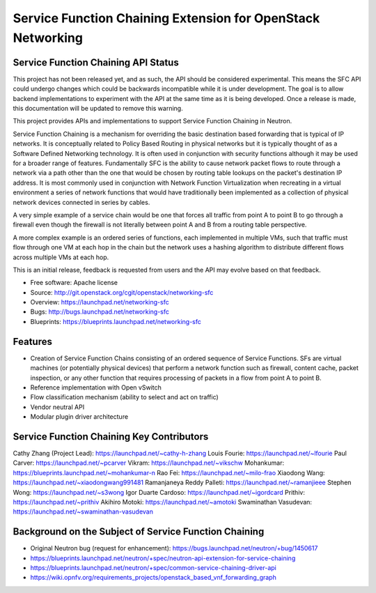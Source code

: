 ============================================================
Service Function Chaining Extension for OpenStack Networking
============================================================

Service Function Chaining API Status
------------------------------------

This project has not been released yet, and as such, the API should be
considered experimental. This means the SFC API could undergo changes which
could be backwards incompatible while it is under development. The goal is to
allow backend implementations to experiment with the API at the same time as
it is being developed. Once a release is made, this documentation will be
updated to remove this warning.

This project provides APIs and implementations to support
Service Function Chaining in Neutron.

Service Function Chaining is a mechanism for overriding the basic destination
based forwarding that is typical of IP networks. It is conceptually related
to Policy Based Routing in physical networks but it is typically thought of as
a Software Defined Networking technology. It is often used in conjunction with
security functions although it may be used for a broader range of features.
Fundamentally SFC is the ability to cause network packet flows to route through
a network via a path other than the one that would be chosen by routing table
lookups on the packet's destination IP address. It is most commonly used in
conjunction with Network Function Virtualization when recreating in a virtual
environment a series of network functions that would have traditionally been
implemented as a collection of physical network devices connected in series
by cables.

A very simple example of a service chain would be one that forces all traffic
from point A to point B to go through a firewall even though the firewall is
not literally between point A and B from a routing table perspective.

A more complex example is an ordered series of functions, each implemented in
multiple VMs, such that traffic must flow through one VM at each hop in the
chain but the network uses a hashing algorithm to distribute different flows
across multiple VMs at each hop.

This is an initial release, feedback is requested from users and the API may
evolve based on that feedback.

* Free software: Apache license
* Source: http://git.openstack.org/cgit/openstack/networking-sfc
* Overview: https://launchpad.net/networking-sfc
* Bugs: http://bugs.launchpad.net/networking-sfc
* Blueprints: https://blueprints.launchpad.net/networking-sfc

Features
--------

* Creation of Service Function Chains consisting of an ordered sequence of Service Functions. SFs are virtual machines (or potentially physical devices) that perform a network function such as firewall, content cache, packet inspection, or any other function that requires processing of packets in a flow from point A to point B.
* Reference implementation with Open vSwitch
* Flow classification mechanism (ability to select and act on traffic)
* Vendor neutral API
* Modular plugin driver architecture

Service Function Chaining Key Contributors
------------------------------------------
Cathy Zhang (Project Lead): https://launchpad.net/~cathy-h-zhang
Louis Fourie: https://launchpad.net/~lfourie
Paul Carver: https://launchpad.net/~pcarver
Vikram: https://launchpad.net/~vikschw
Mohankumar: https://blueprints.launchpad.net/~mohankumar-n
Rao Fei: https://launchpad.net/~milo-frao
Xiaodong Wang: https://launchpad.net/~xiaodongwang991481
Ramanjaneya Reddy Palleti: https://launchpad.net/~ramanjieee
Stephen Wong: https://launchpad.net/~s3wong
Igor Duarte Cardoso: https://launchpad.net/~igordcard
Prithiv: https://launchpad.net/~prithiv
Akihiro Motoki: https://launchpad.net/~amotoki
Swaminathan Vasudevan: https://launchpad.net/~swaminathan-vasudevan

Background on the Subject of Service Function Chaining
------------------------------------------------------
* Original Neutron bug (request for enhancement): https://bugs.launchpad.net/neutron/+bug/1450617
* https://blueprints.launchpad.net/neutron/+spec/neutron-api-extension-for-service-chaining
* https://blueprints.launchpad.net/neutron/+spec/common-service-chaining-driver-api
* https://wiki.opnfv.org/requirements_projects/openstack_based_vnf_forwarding_graph
